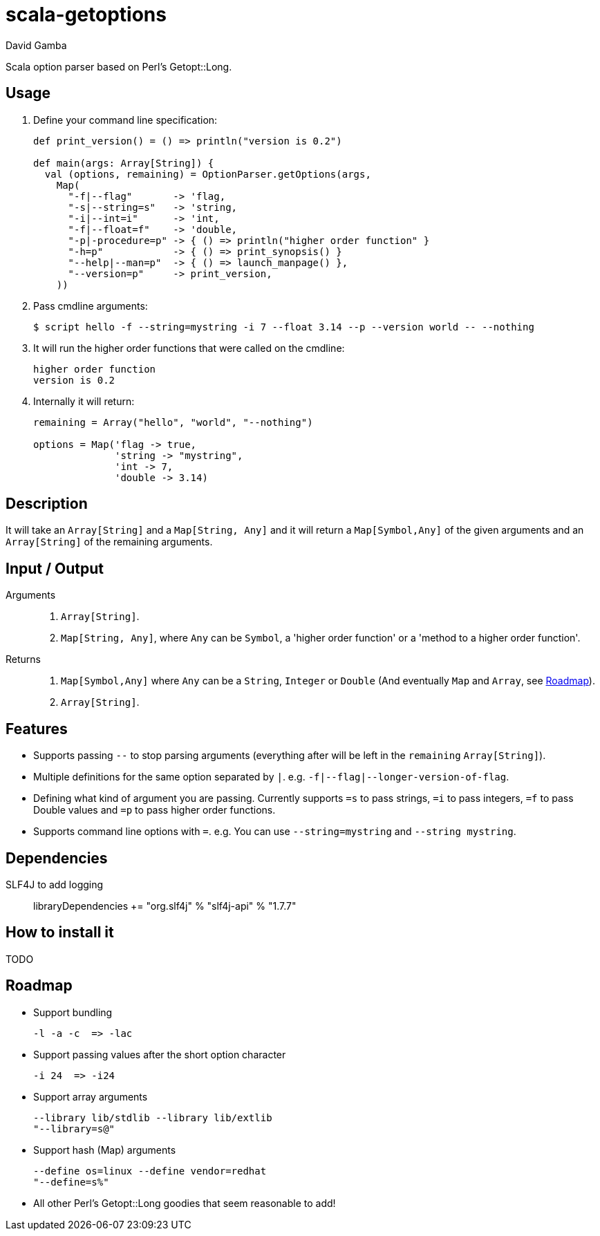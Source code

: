 = scala-getoptions
David Gamba

Scala option parser based on Perl's Getopt::Long.

== Usage

1. Define your command line specification:
+
[source,scala]
----
def print_version() = () => println("version is 0.2")

def main(args: Array[String]) {
  val (options, remaining) = OptionParser.getOptions(args,
    Map(
      "-f|--flag"       -> 'flag,
      "-s|--string=s"   -> 'string,
      "-i|--int=i"      -> 'int,
      "-f|--float=f"    -> 'double,
      "-p|-procedure=p" -> { () => println("higher order function" }
      "-h=p"            -> { () => print_synopsis() }
      "--help|--man=p"  -> { () => launch_manpage() },
      "--version=p"     -> print_version,
    ))
----

2. Pass cmdline arguments:
+
----
$ script hello -f --string=mystring -i 7 --float 3.14 --p --version world -- --nothing
----

3. It will run the higher order functions that were called on the cmdline:
+
----
higher order function
version is 0.2
----

4. Internally it will return:
+
----
remaining = Array("hello", "world", "--nothing")

options = Map('flag -> true,
              'string -> "mystring",
              'int -> 7,
              'double -> 3.14)
----

== Description

It will take an `Array[String]` and a `Map[String, Any]` and it will return a `Map[Symbol,Any]` of the given arguments and an `Array[String]` of the remaining arguments.

== Input / Output

Arguments::
1. `Array[String]`.
2. `Map[String, Any]`, where `Any` can be `Symbol`, a 'higher order function' or a 'method to a higher order function'.

Returns::
1. `Map[Symbol,Any]` where `Any` can be a `String`, `Integer` or `Double` (And eventually `Map` and `Array`, see <<_roadmap>>).
2. `Array[String]`.

== Features

* Supports passing `--` to stop parsing arguments (everything after will be left in the `remaining` `Array[String]`).

* Multiple definitions for the same option separated by `|`. e.g. `-f|--flag|--longer-version-of-flag`.

* Defining what kind of argument you are passing. Currently supports `=s` to pass strings, `=i` to pass integers, `=f` to pass Double values and `=p` to pass higher order functions.

* Supports command line options with `=`. e.g. You can use `--string=mystring` and `--string mystring`.

== Dependencies

SLF4J to add logging::

  libraryDependencies += "org.slf4j" % "slf4j-api" % "1.7.7"

== How to install it

TODO

== Roadmap

* Support bundling

  -l -a -c  => -lac

* Support passing values after the short option character

  -i 24  => -i24

* Support array arguments

  --library lib/stdlib --library lib/extlib
  "--library=s@"

* Support hash (Map) arguments

  --define os=linux --define vendor=redhat
  "--define=s%"

* All other Perl's Getopt::Long goodies that seem reasonable to add!
